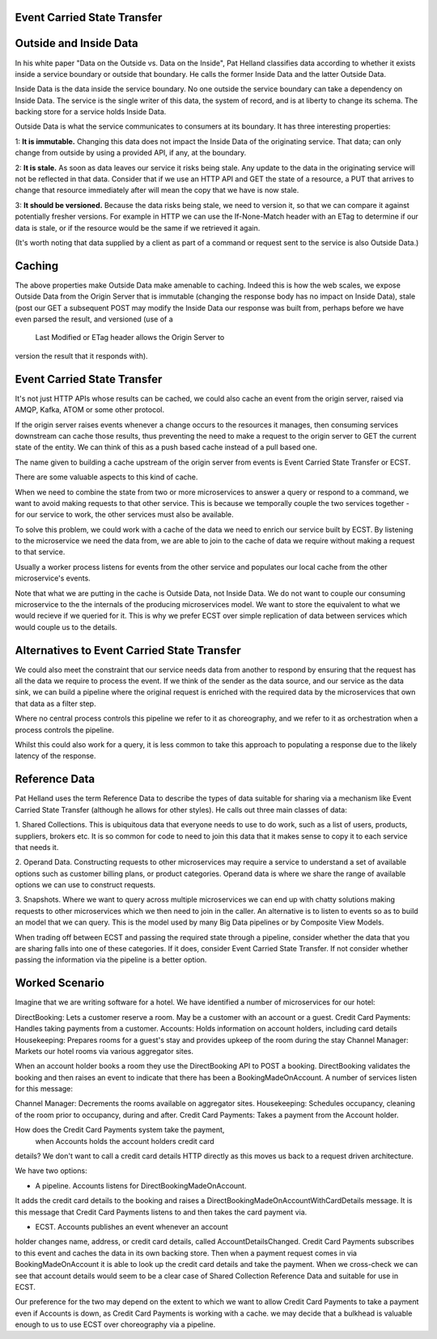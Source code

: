 Event Carried State Transfer
---------------------------

Outside and Inside Data
----------------------

In his white paper "Data on the Outside vs. Data on the Inside", 
Pat Helland classifies data according to whether it exists inside 
a service boundary or outside that boundary. He calls the former 
Inside Data and the latter Outside Data.

Inside Data is the data inside the service boundary. 
No one outside the service  boundary can take a dependency 
on Inside Data. The service is the single writer of this data, 
the system of record, and is at liberty to change 
its schema. The backing store for a service holds Inside Data.

Outside Data is what the service communicates to consumers at its boundary. 
It has three interesting properties:

1: **It is immutable.** Changing this data does not impact the Inside Data of the originating service. That data;
can only change from outside by using a provided API, if any, at the boundary.

2: **It is stale.** As soon as data leaves our service it risks being stale. Any update to the data in the originating service will not be 
reflected in that data. Consider that if we use an HTTP API and GET the state of a resource, a PUT that arrives to change that resource 
immediately after will mean the copy that we have is now stale.

3: **It should be versioned.** Because the data risks being stale,  we need to version it, so that we can compare
it against potentially fresher versions. For example in HTTP  we can use the If-None-Match header with an ETag
to determine if our data is stale, or if the resource  would be the same if we retrieved it again.

(It's worth noting that data supplied by a client as 
part of a command or request sent to the service is also 
Outside Data.)

Caching
-------

The above properties make Outside Data make amenable to caching. 
Indeed this is how the web scales, we expose 
Outside Data from the Origin Server that is immutable 
(changing the response body has no impact on Inside Data), 
stale (post our GET a subsequent POST may modify the 
Inside Data our response was built from, perhaps before we
have even parsed the result, and versioned (use of a
 Last Modified or ETag header allows the Origin Server to
version the result that it responds with).

Event Carried State Transfer
----------------------------

It's not just HTTP APIs whose results can be cached, 
we could also cache an event from the origin server, raised
via AMQP, Kafka, ATOM or some other protocol.

If the origin server raises events whenever a change occurs to 
the resources it manages, then consuming services
downstream can cache those results, thus preventing 
the need to make a request to the origin server to GET
the current state of the entity. We can think of this 
as a push based cache instead of a pull based one.

The name given to building a cache upstream of the 
origin server from events is Event Carried State Transfer 
or ECST.

There are some valuable aspects to this kind of cache.

When we need to combine the state from two or more 
microservices to answer a query or respond to a command,
we want to avoid making requests to that other service. 
This is because we temporally couple the two 
services together - for our service to work, 
the other services must also be available. 

To solve this problem, we could work with a cache of 
the data we need to enrich our service built by ECST. By 
listening to the microservice we need the data from, 
we are able to join to the cache of data we require without 
making a request to that service.

Usually a worker process listens for events from the other 
service and populates our local cache from the other
microservice's events.

Note that what we are putting in the cache is Outside Data, 
not Inside Data. We do not want to couple our consuming
microservice to the the internals of the producing microservices model. 
We want to store the equivalent to what
we would recieve if we queried for it. 
This is why we prefer ECST over simple replication of data between services
which would couple us to the details.

Alternatives to Event Carried State Transfer
--------------------------------------------
We could also meet the constraint that our service needs data 
from another to respond by ensuring that the 
request has all the data we require to process the event. 
If we think of the sender as the data source, 
and our service as the data sink, we can build a pipeline 
where the original request is enriched with the 
required data by the microservices that own that data as a filter step. 

Where no central process controls this pipeline we refer to it 
as choreography,  and we refer to it as 
orchestration when a process controls the pipeline.

Whilst this could also work for a query, it is less common 
to take this approach to populating a response 
due to the likely latency of the response.

Reference Data
--------------
Pat Helland uses the term Reference Data to describe the 
types of data suitable for sharing via a mechanism 
like Event Carried State Transfer (although he allows 
for other styles). He calls out three main classes 
of data:

1. Shared Collections. This is ubiquitous data that 
everyone needs to use to do work, such as a list of users,
products, suppliers, brokers etc. It is so common for 
code to need to join this data that it makes sense
to copy it to each service that needs it.

2. Operand Data. Constructing requests to other microservices 
may require a service to understand a set of 
available options such as customer billing plans, 
or product categories. Operand data is where we share the
range of available options we can use to construct requests.

3. Snapshots. Where we want to query across multiple 
microservices we can end up with chatty solutions making
requests to other microservices which we then need to join 
in the caller. An alternative is to listen to events
so as to build an model that we can query. This is the model 
used by many Big Data pipelines or by Composite View
Models.

When trading off between ECST and passing the required state 
through a pipeline, consider whether the data
that you are sharing falls into one of these categories. 
If it does, consider Event Carried State Transfer. If
not consider whether passing the information via the 
pipeline is a better option.

Worked Scenario
---------------
Imagine that we are writing software for a hotel. We have identified 
a number of microservices for our hotel:

|HotelMicroservices|

DirectBooking: Lets a customer reserve a room. May be a 
customer with an account or a guest.
Credit Card Payments: Handles taking payments from a customer.
Accounts: Holds information on account holders, 
including card details Housekeeping: Prepares rooms for a guest's 
stay and provides upkeep of the room during the stay
Channel Manager: Markets our hotel rooms via various aggregator sites.

When an account holder books a room they use the DirectBooking 
API to POST a booking. DirectBooking validates
the booking and then raises an event to indicate that there 
has been a BookingMadeOnAccount. A number of services
listen for this message:

Channel Manager: Decrements the rooms available on 
aggregator sites.
Housekeeping: Schedules occupancy, cleaning of the 
room prior to occupancy, during and after.
Credit Card Payments: Takes a payment from the Account holder.

How does the Credit Card Payments system take the payment,
 when Accounts holds the account holders credit card
details? We don't want to call a credit card details 
HTTP directly as this moves us back to a request driven
architecture.

We have two options:

- A pipeline. Accounts listens for DirectBookingMadeOnAccount. 
It adds the credit card details to the booking
and raises a DirectBookingMadeOnAccountWithCardDetails message. 
It is this message that Credit Card Payments listens
to and then takes the card payment via.

- ECST. Accounts publishes an event whenever an account 
holder changes name, address, or credit card details,
called AccountDetailsChanged. Credit Card Payments subscribes 
to this event and caches the data in its own backing
store. Then when a payment request comes in via BookingMadeOnAccount 
it is able to look up the credit card
details and take the payment. When we cross-check we can 
see that account details would seem to be a clear
case of Shared Collection Reference Data and suitable for use in ECST.

Our preference for the two may depend on the extent to 
which we want to allow Credit Card Payments to take a 
payment even if Accounts is down, as Credit Card Payments 
is working with a cache. we may decide that a
bulkhead is valuable enough to us to use ECST over 
choreography via a pipeline.

.. |HotelMicroservices| image:: _static/images/HotelMicroservices.png
